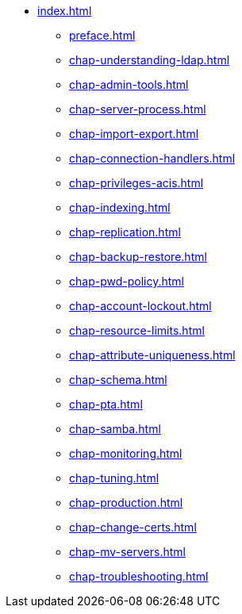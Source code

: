 * xref:index.adoc[]
** xref:preface.adoc[]
** xref:chap-understanding-ldap.adoc[]
** xref:chap-admin-tools.adoc[]
** xref:chap-server-process.adoc[]
** xref:chap-import-export.adoc[]
** xref:chap-connection-handlers.adoc[]
** xref:chap-privileges-acis.adoc[]
** xref:chap-indexing.adoc[]
** xref:chap-replication.adoc[]
** xref:chap-backup-restore.adoc[]
** xref:chap-pwd-policy.adoc[]
** xref:chap-account-lockout.adoc[]
** xref:chap-resource-limits.adoc[]
** xref:chap-attribute-uniqueness.adoc[]
** xref:chap-schema.adoc[]
** xref:chap-pta.adoc[]
** xref:chap-samba.adoc[]
** xref:chap-monitoring.adoc[]
** xref:chap-tuning.adoc[]
** xref:chap-production.adoc[]
** xref:chap-change-certs.adoc[]
** xref:chap-mv-servers.adoc[]
** xref:chap-troubleshooting.adoc[]
